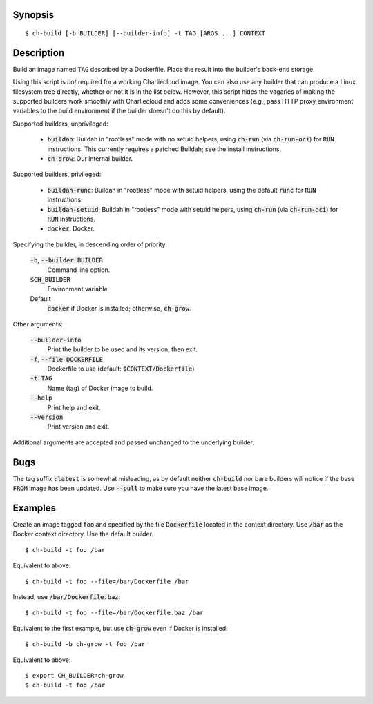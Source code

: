 Synopsis
========

::

  $ ch-build [-b BUILDER] [--builder-info] -t TAG [ARGS ...] CONTEXT

Description
===========

Build an image named :code:`TAG` described by a Dockerfile. Place the result
into the builder's back-end storage.

Using this script is *not* required for a working Charliecloud image. You can
also use any builder that can produce a Linux filesystem tree directly,
whether or not it is in the list below. However, this script hides the
vagaries of making the supported builders work smoothly with Charliecloud and
adds some conveniences (e.g., pass HTTP proxy environment variables to the
build environment if the builder doesn't do this by default).

Supported builders, unprivileged:

  * :code:`buildah`: Buildah in "rootless" mode with no setuid helpers, using
    :code:`ch-run` (via :code:`ch-run-oci`) for :code:`RUN` instructions. This
    currently requires a patched Buildah; see the install instructions.

  * :code:`ch-grow`: Our internal builder.

Supported builders, privileged:

  * :code:`buildah-runc`: Buildah in "rootless" mode with setuid
    helpers, using the default :code:`runc` for :code:`RUN` instructions.

  * :code:`buildah-setuid`: Buildah in "rootless" mode with setuid helpers,
    using :code:`ch-run` (via :code:`ch-run-oci`) for :code:`RUN`
    instructions.

  * :code:`docker`: Docker.

Specifying the builder, in descending order of priority:

  :code:`-b`, :code:`--builder BUILDER`
    Command line option.

  :code:`$CH_BUILDER`
    Environment variable

  Default
    :code:`docker` if Docker is installed; otherwise, :code:`ch-grow`.

Other arguments:

  :code:`--builder-info`
    Print the builder to be used and its version, then exit.

  :code:`-f`, :code:`--file DOCKERFILE`
    Dockerfile to use (default: :code:`$CONTEXT/Dockerfile`)

  :code:`-t TAG`
    Name (tag) of Docker image to build.

  :code:`--help`
    Print help and exit.

  :code:`--version`
    Print version and exit.

Additional arguments are accepted and passed unchanged to the underlying
builder.

Bugs
====

The tag suffix :code:`:latest` is somewhat misleading, as by default neither
:code:`ch-build` nor bare builders will notice if the base :code:`FROM` image
has been updated. Use :code:`--pull` to make sure you have the latest base
image.

Examples
========

Create an image tagged :code:`foo` and specified by the file
:code:`Dockerfile` located in the context directory. Use :code:`/bar` as the
Docker context directory. Use the default builder.

::

  $ ch-build -t foo /bar

Equivalent to above::

  $ ch-build -t foo --file=/bar/Dockerfile /bar

Instead, use :code:`/bar/Dockerfile.baz`::

  $ ch-build -t foo --file=/bar/Dockerfile.baz /bar

Equivalent to the first example, but use :code:`ch-grow` even if Docker is
installed::

  $ ch-build -b ch-grow -t foo /bar

Equivalent to above::

  $ export CH_BUILDER=ch-grow
  $ ch-build -t foo /bar
